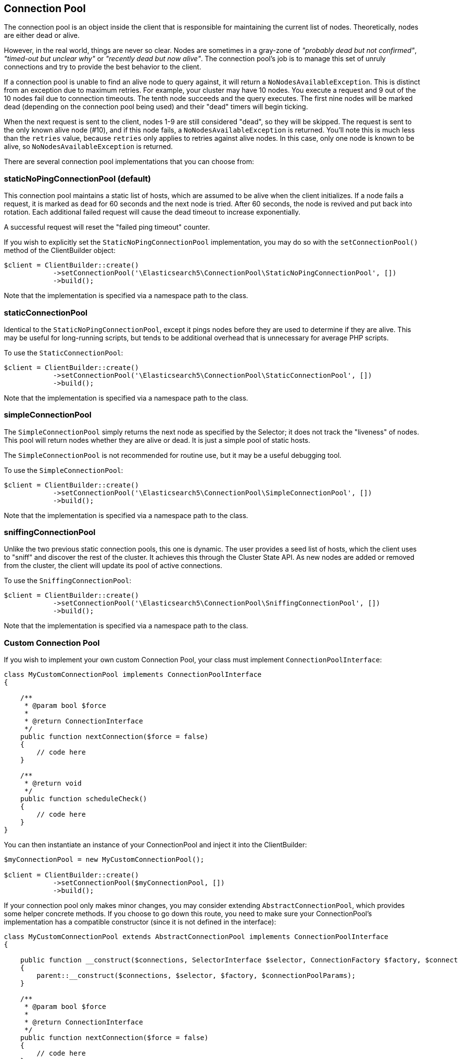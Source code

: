 
== Connection Pool

The connection pool is an object inside the client that is responsible for maintaining the current list of nodes.
Theoretically, nodes are either dead or alive.

However, in the real world, things are never so clear.  Nodes are sometimes in a gray-zone of _"probably dead but not
confirmed"_, _"timed-out but unclear why"_ or _"recently dead but now alive"_. The connection pool's job is to
manage this set of unruly connections and try to provide the best behavior to the client.

If a connection pool is unable to find an alive node to query against, it will return a `NoNodesAvailableException`.
This is distinct from an exception due to maximum retries.  For example, your cluster may have 10 nodes.  You execute
a request and 9 out of the 10 nodes fail due to connection timeouts.  The tenth node succeeds and the query executes.
The first nine nodes will be marked dead (depending on the connection pool being used) and their "dead" timers will begin
ticking.

When the next request is sent to the client, nodes 1-9 are still considered "dead", so they will be skipped.  The request
is sent to the only known alive node (#10), and if this node fails, a `NoNodesAvailableException` is returned. You'll note
this is much less than the `retries` value, because `retries` only applies to retries against alive nodes.  In this case,
only one node is known to be alive, so `NoNodesAvailableException` is returned.


There are several connection pool implementations that you can choose from:

=== staticNoPingConnectionPool (default)

This connection pool maintains a static list of hosts, which are assumed to be alive when the client initializes.  If
a node fails a request, it is marked as `dead` for 60 seconds and the next node is tried.  After 60 seconds, the node
is revived and put back into rotation.  Each additional failed request will cause the dead timeout to increase exponentially.

A successful request will reset the "failed ping timeout" counter.

If you wish to explicitly set the `StaticNoPingConnectionPool` implementation, you may do so with the `setConnectionPool()`
method of the ClientBuilder object:

[source,php]
----
$client = ClientBuilder::create()
            ->setConnectionPool('\Elasticsearch5\ConnectionPool\StaticNoPingConnectionPool', [])
            ->build();
----

Note that the implementation is specified via a namespace path to the class.

=== staticConnectionPool

Identical to the `StaticNoPingConnectionPool`, except it pings nodes before they are used to determine if they are alive.
This may be useful for long-running scripts, but tends to be additional overhead that is unnecessary for average PHP scripts.

To use the `StaticConnectionPool`:

[source,php]
----
$client = ClientBuilder::create()
            ->setConnectionPool('\Elasticsearch5\ConnectionPool\StaticConnectionPool', [])
            ->build();
----

Note that the implementation is specified via a namespace path to the class.

=== simpleConnectionPool

The `SimpleConnectionPool` simply returns the next node as specified by the Selector; it does not track
the "liveness" of nodes.  This pool will return nodes whether they are alive or dead.  It is just a simple pool of static
hosts.

The `SimpleConnectionPool` is not recommended for routine use, but it may be a useful debugging tool.

To use the `SimpleConnectionPool`:

[source,php]
----
$client = ClientBuilder::create()
            ->setConnectionPool('\Elasticsearch5\ConnectionPool\SimpleConnectionPool', [])
            ->build();
----

Note that the implementation is specified via a namespace path to the class.

=== sniffingConnectionPool

Unlike the two previous static connection pools, this one is dynamic.  The user provides a seed list of hosts, which the
client uses to "sniff" and discover the rest of the cluster.  It achieves this through the Cluster State API.  As new
nodes are added or removed from the cluster, the client will update its pool of active connections.

To use the `SniffingConnectionPool`:

[source,php]
----
$client = ClientBuilder::create()
            ->setConnectionPool('\Elasticsearch5\ConnectionPool\SniffingConnectionPool', [])
            ->build();
----

Note that the implementation is specified via a namespace path to the class.


=== Custom Connection Pool

If you wish to implement your own custom Connection Pool, your class must implement `ConnectionPoolInterface`:

[source,php]
----
class MyCustomConnectionPool implements ConnectionPoolInterface
{

    /**
     * @param bool $force
     *
     * @return ConnectionInterface
     */
    public function nextConnection($force = false)
    {
        // code here
    }

    /**
     * @return void
     */
    public function scheduleCheck()
    {
        // code here
    }
}
----

You can then instantiate an instance of your ConnectionPool and inject it into the ClientBuilder:

[source,php]
----
$myConnectionPool = new MyCustomConnectionPool();

$client = ClientBuilder::create()
            ->setConnectionPool($myConnectionPool, [])
            ->build();
----

If your connection pool only makes minor changes, you may consider extending `AbstractConnectionPool`, which provides
some helper concrete methods.  If you choose to go down this route, you need to make sure your ConnectionPool's implementation
has a compatible constructor (since it is not defined in the interface):

[source,php]
----
class MyCustomConnectionPool extends AbstractConnectionPool implements ConnectionPoolInterface
{

    public function __construct($connections, SelectorInterface $selector, ConnectionFactory $factory, $connectionPoolParams)
    {
        parent::__construct($connections, $selector, $factory, $connectionPoolParams);
    }

    /**
     * @param bool $force
     *
     * @return ConnectionInterface
     */
    public function nextConnection($force = false)
    {
        // code here
    }

    /**
     * @return void
     */
    public function scheduleCheck()
    {
        // code here
    }
}
----

If your constructor matches AbstractConnectionPool, you may use either object injection or namespace instantiation:

[source,php]
----
$myConnectionPool = new MyCustomConnectionPool();

$client = ClientBuilder::create()
            ->setConnectionPool($myConnectionPool, [])                                      // object injection
            ->setConnectionPool('/MyProject/ConnectionPools/MyCustomConnectionPool', [])    // or namespace
            ->build();
----


=== Which connection pool to choose? PHP and connection pooling

At first glance, the `sniffingConnectionPool` implementation seems superior.  For many languages, it is.  In PHP, the
conversation is a bit more nuanced.

Because PHP is a share-nothing architecture, there is no way to maintain a connection pool across script instances.
This means that every script is responsible for creating, maintaining, and destroying connections everytime the script
is re-run.

Sniffing is a relatively lightweight operation (one API call to `/_cluster/state`, followed by pings to each node) but
it may be a non-negligible overhead for certain PHP applications.  The average PHP script will likely load the client,
execute a few queries and then close.  Imagine this script being called 1000 times per second: the sniffing connection
pool will perform the sniffing and pinging process 1000 times per second.  The sniffing process will add a large
amount of overhead.

In reality, if your script only executes a few queries, the sniffing concept is _too_ robust.  It tends to be more
useful in long-lived processes which potentially "out-live" a static list.

For this reason the default connection pool is currently the `staticNoPingConnectionPool`.  You can, of course, change
this default - but we strongly recommend you load test and verify that it does not negatively impact your performance.
